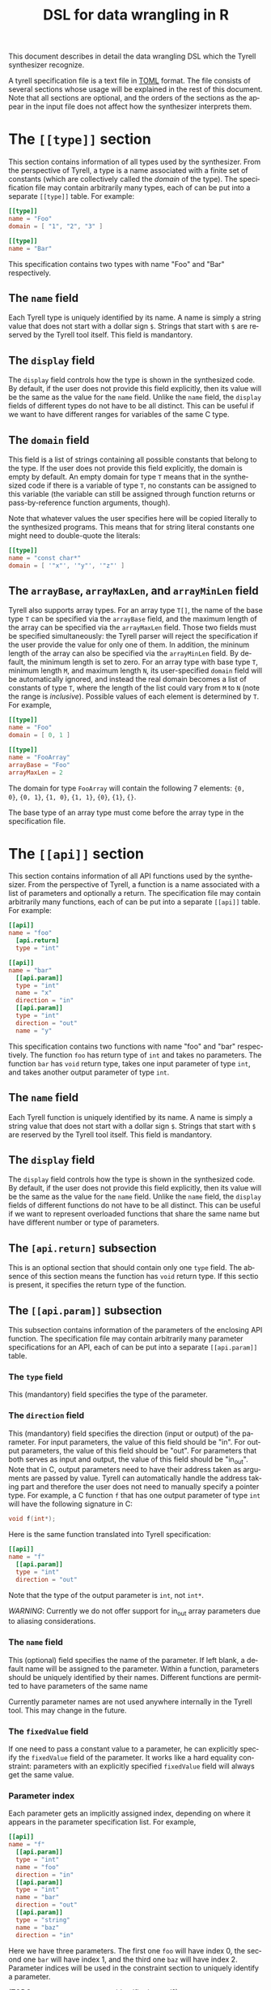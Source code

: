 #+TITLE: DSL for data wrangling in R
#+OPTIONS: toc:nil
#+OPTIONS: html-postamble:nil
#+LANGUAGE: en

This document describes in detail the data wrangling DSL which the Tyrell
synthesizer recognize. 

A tyrell specification file is a text file in [[https://github.com/toml-lang/toml][TOML]] format. The file consists of
several sections whose usage will be explained in the rest of this
document. Note that all sections are optional, and the orders of the sections as
the appear in the input file does not affect how the synthesizer interprets
them.

* The ~[[type]]~ section
  
This section contains information of all types used by the synthesizer. From the
perspective of Tyrell, a type is a name associated with a finite set of constants (which
are collectively called the /domain/ of the type). The specification file may
contain arbitrarily many types, each of can be put into a separate
~[[type]]~ table. For example:
#+BEGIN_SRC toml
[[type]]
name = "Foo"
domain = [ "1", "2", "3" ]

[[type]]
name = "Bar"
#+END_SRC
This specification contains two types with name "Foo" and "Bar"
respectively. 

** The ~name~ field

Each Tyrell type is uniquely identified by its name. A name is simply a string
value that does not start with a dollar sign ~$~. Strings that start with ~$~
are reserved by the Tyrell tool itself. This field is mandantory.

** The ~display~ field

The ~display~ field controls how the type is shown in the synthesized code. By
default, if the user does not provide this field explicitly, then its value will
be the same as the value for the ~name~ field. Unlike the ~name~ field, the
~display~ fields of different types do not have to be all distinct. This can be
useful if we want to have different ranges for variables of the same C type. 

** The ~domain~ field

This field is a list of strings containing all possible constants that belong to the
type. If the user does not provide this field explicitly, the domain is empty by
default. An empty domain for type ~T~ means that in the synthesized code if
there is a variable of type ~T~, no constants can be assigned to this variable
(the variable can still be assigned through function returns or
pass-by-reference function arguments, though). 

Note that whatever values the user specifies here will be copied literally to the 
synthesized programs. This means that for string literal constants one might need 
to double-quote the literals:
#+BEGIN_SRC toml
[[type]]
name = "const char*"
domain = [ '"x"', '"y"', '"z"' ]
#+END_SRC

** The ~arrayBase~, ~arrayMaxLen~, and ~arrayMinLen~ field

Tyrell also supports array types. For an array type ~T[]~, the name of the base
type ~T~ can be specified via the ~arrayBase~ field, and the maximum length of
the array can be specified via the ~arrayMaxLen~ field. Those two fields must be
specified simultaneously: the Tyrell parser will reject the specification if the
user provide the value for only one of them. In addition, the mininum length of
the array can also be specified via the ~arrayMinLen~ field. By default, the
minimum length is set to zero. For an array type with base type ~T~, minimum
length ~M~, and maximum length ~N~, its user-specified ~domain~ field will be
automatically ignored, and instead the real domain becomes a list of constants
of type ~T~, where the length of the list could vary from ~M~ to ~N~ (note the
range is /inclusive/). Possible values of each element is determined by ~T~. For
example,
#+BEGIN_SRC toml
[[type]]
name = "Foo"
domain = [ 0, 1 ]

[[type]]
name = "FooArray"
arrayBase = "Foo"
arrayMaxLen = 2
#+END_SRC
The domain for type ~FooArray~ will contain the following 7 elements: ~{0,
0}~, ~{0, 1}~, ~{1, 0}~, ~{1, 1}~, ~{0}~, ~{1}~, ~{}~.

The base type of an array type must come before the array type in the
specification file. 

* The ~[[api]]~ section

This section contains information of all API functions used by the
synthesizer. From the perspective of Tyrell, a function is a name associated
with a list of parameters and optionally a return. The specification file may
contain arbitrarily many functions, each of can be put into a separate ~[[api]]~
table. For example:
#+BEGIN_SRC toml
[[api]]
name = "foo"
  [api.return]
  type = "int"

[[api]]
name = "bar"
  [[api.param]]
  type = "int"
  name = "x"
  direction = "in"
  [[api.param]]
  type = "int"
  direction = "out"
  name = "y"
#+END_SRC
This specification contains two functions with name "foo" and "bar"
respectively. The function ~foo~ has return type of ~int~ and takes no
parameters. The function ~bar~ has ~void~ return type, takes one input
parameter of type ~int~, and takes another output parameter of type
~int~. 

** The ~name~ field

Each Tyrell function is uniquely identified by its name. A name is simply a string
value that does not start with a dollar sign ~$~. Strings that start with ~$~
are reserved by the Tyrell tool itself. This field is mandantory.

** The ~display~ field

The ~display~ field controls how the type is shown in the synthesized code. By
default, if the user does not provide this field explicitly, then its value will
be the same as the value for the ~name~ field. Unlike the ~name~ field, the
~display~ fields of different functions do not have to be all distinct. This can be
useful if we want to represent overloaded functions that share the same name but
have different number or type of parameters.

** The ~[api.return]~ subsection

This is an optional section that should contain only one ~type~ field. The
absence of this section means the function has ~void~ return type. If this
sectio is present, it specifies the return type of the function.

** The ~[[api.param]]~ subsection

This subsection contains information of the parameters of the enclosing API
function. The specification file may contain arbitrarily many parameter
specifications for an API, each of can be put into a separate ~[[api.param]]~
table. 

*** The ~type~ field

This (mandantory) field specifies the type of the parameter. 

*** The ~direction~ field

This (mandantory) field specifies the direction (input or output) of the
parameter. For input parameters, the value of this field should be "in". For
output parameters, the value of this field should be "out". For parameters
that both serves as input and output, the value of this field should be
"in_out". Note that in C,
output parameters need to have their address taken as arguments are
passed by value. Tyrell can automatically handle the address taking part and
therefore the user does not need to manually specify a pointer type. For
example, a C function ~f~ that has one output parameter of type ~int~ will have the
following signature in C:
#+BEGIN_SRC c
void f(int*);
#+END_SRC
Here is the same function translated into Tyrell specification:
#+BEGIN_SRC toml
[[api]]
name = "f"
  [[api.param]]
  type = "int"
  direction = "out"
#+END_SRC
Note that the type of the output parameter is ~int~, not ~int*~.

/WARNING/: Currently we do not offer support for in_out array parameters due
to aliasing considerations.

*** The ~name~ field

This (optional) field specifies the name of the parameter. If left blank, a
default name will be assigned to the parameter. Within a function, parameters
should be uniquely identified by their names. Different functions are permitted
to have parameters of the same name

Currently parameter names are not used anywhere internally in the Tyrell
tool. This may change in the future.

*** The ~fixedValue~ field

If one need to pass a constant value to a parameter, he can explicitly
specify the ~fixedValue~ field of the parameter. It works like a hard equality
constraint: parameters with an explicitly specified ~fixedValue~ field will
always get the same value. 

*** Parameter index

Each parameter gets an implicitly assigned index, depending on where it appears
in the parameter specification list. For example,
#+BEGIN_SRC toml
[[api]]
name = "f"
  [[api.param]]
  type = "int"
  name = "foo"
  direction = "in"
  [[api.param]]
  type = "int"
  name = "bar"
  direction = "out"
  [[api.param]]
  type = "string"
  name = "baz"
  direction = "in"
#+END_SRC
Here we have three parameters. The first one ~foo~ will have index 0, the
second one ~bar~ will have index 1, and the third one ~baz~ will have
index 2. Parameter indices will be used in the constraint section to uniquely
identify a parameter.

(TODO: use parameter name as identifier instead?)

* The ~[[constraint]]~ section

This section contains information of all hard constraints passed down to the
synthesizer. The specification file may contain arbitrarily many constraints, each
of can be put into a separate ~[[constraint]]~ table. For example:
#+BEGIN_SRC toml
[[constraint]]
type = "HappensBefore"
api0 = "foo"
api1 = "bar"

[[constraint]]
type = "AtLeast"
api = "baz"
count = 1
#+END_SRC
The above specification contains two constraints. The first constraint says that
function ~foo~ must be invoked before function ~bar~, while the second
constraint says that function ~baz~ must be invoked at least once.

Each constraint table must start with a ~type~ field that defines what kind of
constraint it describes. Tyrell parser will first read this field and then
determines what other fields to read. Currently the following constraint types
are recognized (case insensitive):

- "HappensBefore"
- "HappensAfter"
- "AtLeast"
- "AtMost"
- "ValueConsume"
- "ValueDep"
- "ValueCmp"
- "ValueCmp2"

** The ~HappensBefore~ and ~HappensAfter~ constraint
   
These two constraints require two additional fields to be presented in the
constraint table: "api0" and "api1". Those two fields should contain the name of
two functions. If the ~HappensBefore~ constraint is presented, then in the
generated program whenever "api0" function is called there must be a call to
"api1" function before it. If the ~HappensAfter~ constraint is presented, then in the
generated program whenever "api0" function is called there must be a call to
"api1" function after it.

** The ~AtLeast~ and ~AtMost~ constraint

These two constraints require two additional fields to be presented in the
constraint table: "api" and "count". The "api" field should contain the name of
a function, and the "count" field should be an integer. If the ~AtLeast~
constraint is presented, then in the generated program function "api" will be
invoked at least "count" times. If the ~AtMost~ constraint is presented, then in
the generated program function "api" will be invoked at most "count" times.

** The ~ValueConsume~ constraint
   
The constraint requires three additional fields to be presented in the
constraint table: "api", "index", and "count". The "api" field should
contain the name of a function, and the "index" and "count" field should be
integers. If the ~ValueConsume~ constraint is presented, then in the
generated program the "index"-th parameter of function "api" must be used
"count" times by other APIs. 

Tyrell parser will reject the specification if the specified parameter is not an
output parameter. By convention, parameter index -1 refers to the return value
of a function.

** The ~ValueDep~ constraint

The constraint requires four additional fields to be presented in the constraint
table: "api0", "index0", "api1" and "index1". The "api0" and "api1"
field should both contain the name of a function, and the "index0" and "index1"
field should be integers. If the ~ValueDep~ constraint is presented, then in
the generated program the "index0"-th parameter of function "api0" must be
used by the "index1"-th parameter of function "api1".

Tyrell parser will reject the specification if the parameter specified by "api0"
and "index0" is not an output parameter, and if the parameter specified by
"api1" and "index1" is not an input parameter. By convention, parameter index -1
refers to the return value of a function. The parser will also complain if
the types of the two parameters are not the same.

** The ~ValueCmp~ constraint

The constraint requires five additional fields to be presented in the constraint
table: "api", "index", "operator", and "const". The "api" field should be the
name of a function. The "index" field should be an integer. The "constValue"
should be the value of a constant. The "operator" should be one of the string
literals listed below:
- "=="
- "!="
- "<="
- "<"
- ">="
- ">"
  
If the ~ValueCmp~ constraint is presented, then in the generated program the
"index"-th parameter of function "api", when compared to "constValue", must
satisfy the constraint specified by "operator". For example,
#+BEGIN_SRC toml
[[type]]
name = "int"
domain = [ "1", "2", "3" ]

[[api]]
name = "foo"
  [[api.param]]
  direction = "in"
  type = "int"

[[constraint]]
type = "ValueCmp"
api = "foo"
index = 0
operator = ">="
const = "2"
#+END_SRC
The above constraint says that the first parameter of function ~foo~ must be
greater than or equal to constant 2.

Tyrell parser will reject the specification if the parameter specified by "api"
and "index" is not an input parameter. By convention, parameter index -1
refers to the return value of a function. The parser will also complain if the
specified constant does not belong to the domain of the corresponding parameter
type. Finally, operators other than "==" and "!=" are only supported for
integer-like constants. 

** The ~ValueCmp2~ constraint

The constraint requires five additional fields to be presented in the constraint
table: "api0", "index0", "api1", "index1", "operator". The "api0" and "api1"
field should both contain the name of a function, and the "index0" and "index1"
field should be integers. The "operator" should be one of the string literals
listed below:
- "=="
- "!="
- "<="
- "<"
- ">="
- ">"

If the ~ValueDep~ constraint is presented, then in the generated program the
"index0"-th parameter of function "api0", when compared to the "index1"-th
parameter of function "api1", must satisfy the constraint specified by
"operator". For example, 
#+BEGIN_SRC toml
[[type]]
name = "int"
domain = [ "1", "2", "3" ]

[[api]]
name = "foo"
  [[api.param]]
  direction = "in"
  type = "int"
[[api]]
name = "bar"
  [[api.param]]
  direction = "in"
  type = "int"

[[constraint]]
type = "ValueCmp2"
api0 = "foo"
index0 = 0
api1 = "bar"
index1 = 0
operator = "=="
#+END_SRC
The above constraint says that the first parameter of function ~foo~ must be the
same as the first parameter of function ~bar~.

Tyrell parser will reject the specification if the parameter specified by "api0"
and "index0" is not an input parameter, and if the parameter specified by "api1"
and "index1" is not an input parameter. By convention, parameter index -1 refers
to the return value of a function. The parser will also complain if the types
 of the two parameters are not the same. Operators other than "==" and "!="
 are only supported for integer-like constants.
